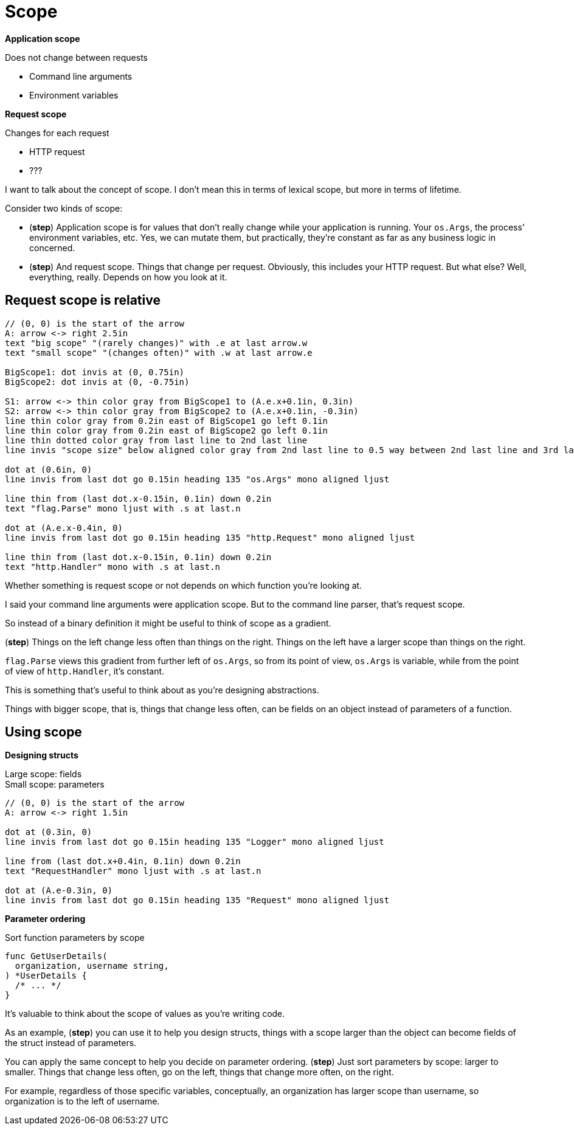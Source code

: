 [.columns]
= Scope

[.column%step]
--
*Application scope*

Does not change between requests

* Command line arguments
* Environment variables
--

[.column%step]
--
*Request scope*

Changes for each request

* HTTP request
* ???
--

[.notes]
--
I want to talk about the concept of scope.
I don't mean this in terms of lexical scope,
but more in terms of lifetime.

Consider two kinds of scope:

* (*step*) Application scope is for values that don't really change
  while your application is running.
  Your `os.Args`, the process' environment variables, etc.
  Yes, we can mutate them, but practically,
  they're constant as far as any business logic in concerned.
* (*step*) And request scope. Things that change per request.
  Obviously, this includes your HTTP request.
  But what else?
  Well, everything, really. Depends on how you look at it.
--

== Request scope is relative

[%step]
[pikchr, height=500px]
....
// (0, 0) is the start of the arrow
A: arrow <-> right 2.5in
text "big scope" "(rarely changes)" with .e at last arrow.w
text "small scope" "(changes often)" with .w at last arrow.e

BigScope1: dot invis at (0, 0.75in)
BigScope2: dot invis at (0, -0.75in)

S1: arrow <-> thin color gray from BigScope1 to (A.e.x+0.1in, 0.3in)
S2: arrow <-> thin color gray from BigScope2 to (A.e.x+0.1in, -0.3in)
line thin color gray from 0.2in east of BigScope1 go left 0.1in
line thin color gray from 0.2in east of BigScope2 go left 0.1in
line thin dotted color gray from last line to 2nd last line
line invis "scope size" below aligned color gray from 2nd last line to 0.5 way between 2nd last line and 3rd last line

dot at (0.6in, 0)
line invis from last dot go 0.15in heading 135 "os.Args" mono aligned ljust

line thin from (last dot.x-0.15in, 0.1in) down 0.2in
text "flag.Parse" mono ljust with .s at last.n

dot at (A.e.x-0.4in, 0)
line invis from last dot go 0.15in heading 135 "http.Request" mono aligned ljust

line thin from (last dot.x-0.15in, 0.1in) down 0.2in
text "http.Handler" mono with .s at last.n
....

[.notes]
--
Whether something is request scope or not depends
on which function you're looking at.

I said your command line arguments were application scope.
But to the command line parser, that's request scope.

So instead of a binary definition
it might be useful to think of scope as a gradient.

(*step*)
Things on the left change less often than things on the right.
Things on the left have a larger scope than things on the right.

`flag.Parse` views this gradient from further left of `os.Args`,
so from its point of view, `os.Args` is variable,
while from the point of view of `http.Handler`, it's constant.

This is something that's useful to think about
as you're designing abstractions.

Things with bigger scope, that is, things that change less often,
can be fields on an object instead of parameters of a function.
--

[.columns]
== Using scope

[.column%step]
--
*Designing structs*

[%hardbreaks.text-left]
Large scope: fields
Small scope: parameters

[pikchr]
....
// (0, 0) is the start of the arrow
A: arrow <-> right 1.5in

dot at (0.3in, 0)
line invis from last dot go 0.15in heading 135 "Logger" mono aligned ljust

line from (last dot.x+0.4in, 0.1in) down 0.2in
text "RequestHandler" mono ljust with .s at last.n

dot at (A.e-0.3in, 0)
line invis from last dot go 0.15in heading 135 "Request" mono aligned ljust
....
--

[.column%step]
--
*Parameter ordering*

Sort function parameters by scope

[source,go]
----
func GetUserDetails(
  organization, username string,
) *UserDetails {
  /* ... */
}
----
--

[.notes]
--
It's valuable to think about the scope of values as you're writing code.

As an example, (*step*) you can use it to help you design structs,
things with a scope larger than the object
can become fields of the struct instead of parameters.

You can apply the same concept to help you decide on parameter ordering.
(*step*) Just sort parameters by scope: larger to smaller.
Things that change less often, go on the left,
things that change more often, on the right.

For example, regardless of those specific variables,
conceptually, an organization has larger scope than username,
so organization is to the left of username.
--
